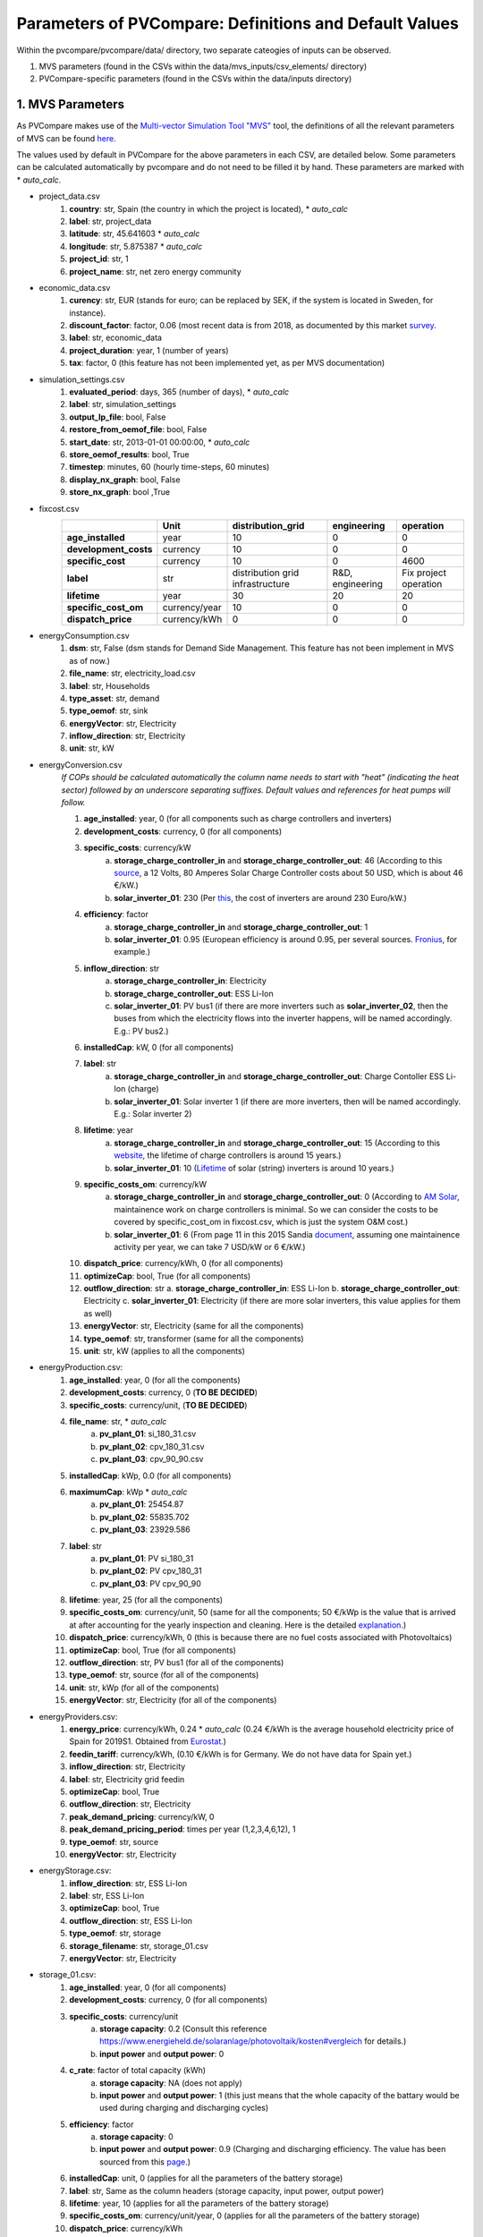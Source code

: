 =========================================================
Parameters of PVCompare: Definitions and Default Values
=========================================================

Within the pvcompare/pvcompare/data/ directory, two separate cateogies of inputs can be observed.

1. MVS parameters (found in the CSVs within the data/mvs_inputs/csv_elements/ directory)
2. PVCompare-specific parameters (found in the CSVs within the data/inputs directory)

------------------
1. MVS Parameters
------------------

As PVCompare makes use of the `Multi-vector Simulation Tool "MVS" <https://github.com/rl-institut/mvs_eland>`_ tool, the definitions of all the
relevant parameters of MVS can be found `here <https://mvs-eland.readthedocs.io/en/latest/MVS_parameters.html>`_. 

The values used by default in PVCompare for the above parameters in each CSV, are detailed below.
Some parameters can be calculated automatically by pvcompare and do not need to be filled it by hand. These parameters are marked with * *auto_calc*.

* project_data.csv
    1. **country**: str, Spain (the country in which the project is located), * *auto_calc*
    2. **label**: str, project_data
    3. **latitude**: str, 45.641603 * *auto_calc*
    4. **longitude**: str, 5.875387 * *auto_calc*
    5. **project_id**: str, 1
    6. **project_name**: str, net zero energy community

* economic_data.csv
    1. **curency**: str, EUR (stands for euro; can be replaced by SEK, if the system is located in Sweden, for instance).
    2. **discount_factor**: factor, 0.06 (most recent data is from 2018, as documented by this market `survey <https://www.grantthornton.co.uk/insights/renewable-energy-discount-rate-survey-2018/>`_.
    3. **label**: str, economic_data
    4. **project_duration**: year, 1 (number of years)
    5. **tax**: factor, 0 (this feature has not been implemented yet, as per MVS documentation)

* simulation_settings.csv
    1. **evaluated_period**: days, 365 (number of days),  * *auto_calc*
    2. **label**: str, simulation_settings
    3. **output_lp_file**: bool, False
    4. **restore_from_oemof_file**: bool, False
    5. **start_date**: str, 2013-01-01 00:00:00,  * *auto_calc*
    6. **store_oemof_results**: bool, True
    7. **timestep**: minutes, 60 (hourly time-steps, 60 minutes)
    8. **display_nx_graph**: bool, False
    9. **store_nx_graph**: bool ,True

* fixcost.csv
    +----------------------+-------------------+----------------------------------+------------------+-----------------------+
    |                      |        Unit       |        distribution_grid         | engineering      |       operation       |
    +======================+===================+==================================+==================+=======================+
    |  **age_installed**   | 	    year       |               10                 |         0        |           0           |
    +----------------------+-------------------+----------------------------------+------------------+-----------------------+
    | **development_costs**|      currency     |               10                 |         0        |           0           |
    +----------------------+-------------------+----------------------------------+------------------+-----------------------+
    |  **specific_cost**   |      currency     |               10                 |         0        |         4600          |
    +----------------------+-------------------+----------------------------------+------------------+-----------------------+
    |       **label**      |         str       | distribution grid infrastructure | R&D, engineering | Fix project operation |
    +----------------------+-------------------+----------------------------------+------------------+-----------------------+
    |     **lifetime**     |        year       |               30                 |        20        |          20           |
    +----------------------+-------------------+----------------------------------+------------------+-----------------------+
    | **specific_cost_om** |    currency/year  |               10                 |         0        |           0           |
    +----------------------+-------------------+----------------------------------+------------------+-----------------------+
    |  **dispatch_price**  |    currency/kWh   |                0                 |         0        |           0           |
    +----------------------+-------------------+----------------------------------+------------------+-----------------------+
* energyConsumption.csv
    1. **dsm**: str, False (dsm stands for Demand Side Management. This feature has not been implement in MVS as of now.)
    2. **file_name**: str, electricity_load.csv
    3. **label**: str, Households
    4. **type_asset**: str, demand
    5. **type_oemof**: str, sink
    6. **energyVector**: str, Electricity
    7. **inflow_direction**: str, Electricity
    8. **unit**: str, kW

* energyConversion.csv
    *If COPs should be calculated automatically the column name needs to start with "heat" (indicating the heat sector) followed by an underscore separating suffixes.*
    *Default values and references for heat pumps will follow.*

    1. **age_installed**: year, 0 (for all components such as charge controllers and inverters)
    2. **development_costs**: currency, 0 (for all components)
    3. **specific_costs**: currency/kW
        a. **storage_charge_controller_in** and **storage_charge_controller_out**: 46 (According to this `source <https://alteredenergy.com/wholesale-cost-of-solar-charge-controllers/>`_, a 12 Volts, 80 Amperes Solar Charge Controller costs about 50 USD, which is about 46 €/kW.)
        b. **solar_inverter_01**: 230 (Per `this <https://www.solaranlage-ratgeber.de/photovoltaik/photovoltaik-wirtschaftlichkeit/photovoltaik-anschaffungskosten>`_, the cost of inverters are around 230 Euro/kW.)
    4. **efficiency**: factor
        a. **storage_charge_controller_in** and **storage_charge_controller_out**: 1
        b. **solar_inverter_01**: 0.95 (European efficiency is around 0.95, per several sources. `Fronius <https://www.fronius.com/en/photovoltaics/products>`_, for example.)
    5. **inflow_direction**: str
        a. **storage_charge_controller_in**: Electricity
        b. **storage_charge_controller_out**: ESS Li-Ion
        c. **solar_inverter_01**: PV bus1 (if there are more inverters such as **solar_inverter_02**, then the buses from which the electricity flows into the inverter happens, will be named accordingly. E.g.: PV bus2.)
    6. **installedCap**: kW, 0 (for all components)
    7. **label**: str
        a. **storage_charge_controller_in** and **storage_charge_controller_out**: Charge Contoller ESS Li-Ion (charge)
        b. **solar_inverter_01**: Solar inverter 1 (if there are more inverters, then will be named accordingly. E.g.: Solar inverter 2)
    8. **lifetime**: year
        a. **storage_charge_controller_in** and **storage_charge_controller_out**: 15 (According to this `website <https://www.google.com/url?q=https://solarpanelsvenue.com/what-is-a-charge-controller/&sa=D&ust=1591697986335000&usg=AFQjCNE54Zbsv-Gd2UZb-_SY_QNG5Ig2fQ>`_, the lifetime of charge controllers is around 15 years.)
        b. **solar_inverter_01**: 10 (`Lifetime <https://thosesolarguys.com/how-long-do-solar-inverters-last/>`_ of solar (string) inverters is around 10 years.)
    9. **specific_costs_om**: currency/kW
        a. **storage_charge_controller_in** and **storage_charge_controller_out**: 0 (According to `AM Solar <https://amsolar.com/diy-rv-solar-instructions/edmaintenance>`_, maintainence work on charge controllers is minimal. So we can consider the costs to be covered by specific_cost_om in fixcost.csv, which is just the system O&M cost.)
        b. **solar_inverter_01**: 6 (From page 11 in this 2015 Sandia `document <https://prod-ng.sandia.gov/techlib-noauth/access-control.cgi/2016/160649r.pdf>`_, assuming one maintainence activity per year, we can take 7 USD/kW or 6 €/kW.)
    10. **dispatch_price**: currency/kWh, 0 (for all components)
    11. **optimizeCap**: bool, True (for all components)
    12. **outflow_direction**: str
        a. **storage_charge_controller_in**: ESS Li-Ion
        b. **storage_charge_controller_out**: Electricity
        c. **solar_inverter_01**: Electricity (if there are more solar inverters, this value applies for them as well)
    13. **energyVector**: str, Electricity (same for all the components)
    14. **type_oemof**: str, transformer (same for all the components)
    15. **unit**: str, kW (applies to all the components)

* energyProduction.csv:
    1. **age_installed**: year, 0 (for all the components)
    2. **development_costs**: currency, 0 (**TO BE DECIDED**)
    3. **specific_costs**: currency/unit, (**TO BE DECIDED**)
    4. **file_name**: str,  * *auto_calc*
        a. **pv_plant_01**: si_180_31.csv
        b. **pv_plant_02**: cpv_180_31.csv
        c. **pv_plant_03**: cpv_90_90.csv
    5. **installedCap**: kWp, 0.0 (for all components)
    6. **maximumCap**: kWp  * *auto_calc*
        a. **pv_plant_01**: 25454.87
        b. **pv_plant_02**: 55835.702
        c. **pv_plant_03**: 23929.586
    7. **label**: str
        a. **pv_plant_01**: PV si_180_31
        b. **pv_plant_02**: PV cpv_180_31
        c. **pv_plant_03**: PV cpv_90_90
    8. **lifetime**: year, 25 (for all the components)
    9. **specific_costs_om**: currency/unit, 50 (same for all the components; 50 €/kWp is the value that is arrived at after accounting for the yearly inspection and cleaning. Here is the detailed `explanation <https://github.com/greco-project/pvcompare/issues/13>`_.)
    10. **dispatch_price**: currency/kWh, 0 (this is because there are no fuel costs associated with Photovoltaics)
    11. **optimizeCap**: bool, True (for all components)
    12. **outflow_direction**: str, PV bus1 (for all of the components)
    13. **type_oemof**: str, source (for all of the components)
    14. **unit**: str, kWp (for all of the components)
    15. **energyVector**: str, Electricity (for all of the components)
* energyProviders.csv:
    1. **energy_price**: currency/kWh, 0.24  * *auto_calc* (0.24 €/kWh is the average household electricity price of Spain for 2019S1. Obtained from `Eurostat <https://ec.europa.eu/eurostat/statistics-explained/images/d/d9/Electricity_prices%2C_first_semester_of_2017-2019_%28EUR_per_kWh%29.png>`_.)
    2. **feedin_tariff**: currency/kWh, (0.10 €/kWh is for Germany. We do not have data for Spain yet.)
    3. **inflow_direction**: str, Electricity
    4. **label**: str, Electricity grid feedin
    5. **optimizeCap**: bool, True
    6. **outflow_direction**: str, Electricity
    7. **peak_demand_pricing**: currency/kW, 0
    8. **peak_demand_pricing_period**: 	times per year (1,2,3,4,6,12), 1
    9. **type_oemof**: str, source
    10. **energyVector**: str, Electricity
* energyStorage.csv:
    1. **inflow_direction**: str, ESS Li-Ion
    2. **label**: str, ESS Li-Ion
    3. **optimizeCap**: bool, True
    4. **outflow_direction**: str, ESS Li-Ion
    5. **type_oemof**: str, storage
    6. **storage_filename**: str, storage_01.csv
    7. **energyVector**: str, Electricity
* storage_01.csv:
    1. **age_installed**: year, 0 (for all components)
    2. **development_costs**: currency, 0 (for all components)
    3. **specific_costs**: currency/unit
        a. **storage capacity**: 0.2 (Consult this reference `<https://www.energieheld.de/solaranlage/photovoltaik/kosten#vergleich>`_ for details.)
        b. **input power** and **output power**: 0
    4. **c_rate**: factor of total capacity (kWh)
        a. **storage capacity**: NA (does not apply)
        b. **input power** and **output power**: 1 (this just means that the whole capacity of the battary would be used during charging and discharging cycles)
    5. **efficiency**: factor
        a. **storage capacity**: 0
        b. **input power** and **output power**: 0.9 (Charging and discharging efficiency. The value has been sourced from this `page <https://en.wikipedia.org/wiki/Lithium-ion_battery>`_.)
    6. **installedCap**: unit, 0 (applies for all the parameters of the battery storage)
    7. **label**: str, Same as the column headers (storage capacity, input power, output power)
    8. **lifetime**: year, 10 (applies for all the parameters of the battery storage)
    9. **specific_costs_om**: currency/unit/year, 0 (applies for all the parameters of the battery storage)
    10. **dispatch_price**: currency/kWh

        a. **storage capacity**: NA (does not apply)

        b. **input power** and **output power**: 0
    11. **soc_initial**: None or factor

        a. **storage capacity**: None

        b. **input power** and **output power**: NA
    12. **soc_max**: factor

        a. **storage capacity**: 0.8 (Took the Fronius 4.5 battery which has a rated capacity 4.5 kW, but 3.6 kW is the usable capacity.So SoC max would be 80% or 0.8.)

        b. **input power** and **output power**: NA
    13. **soc_min**: factor

        a. **storage capacity**: 0.1 (Figure from this research `article <https://www.sciencedirect.com/science/article/pii/S0378775319310043>`_.)

        b. **input power** and **output power**: NA
    14. **unit**: str
        a. **storage capacity**: kWh

        b. **input power** and **output power**: kW

---------------------------------
2. PVCompare-specific parameters
---------------------------------

In order to run PVCompare, a number of input parameters are needed; many of which are stored in csv files with default values in "pvcompare/inputs/".
The following list will give a brief introduction into the description of the csv files and the source of the given default parameters.

* pv_setup.csv:
    *The pv_setup.csv defines the number of facades that are covered with pv-modules.*

    1. **surface_type**: str, optional values are "flat_roof", "gable_roof", "south_facade", "east_facade" and "west_facade"
    2. **surface_azimuth**: integer, between -180 and 180, where 180 is facing south, 90 is facing east and -90 is facing west
    3. **surface_tilt**: integer, between 0 and 90, where 90 represents a vertical module and 0 a horizontal.
    4. **technology**: str, optional values are "si" for a silicone module, "cpv" for concentrator photovoltaics and "psi" for a perovskite silicone module

* building_parameters:
    *Parameters that describe the characteristics of the building that should be considered in the simulation. The default values are taken from [1].*

    1. **number of storeys**: int
    2. **population per storey**: int, number of habitants per storey
    3. **total storey area**: int, total area of one storey, equal to the flat roof area in m²
    4. **length south facade**: int, length of the south facade in m
    5. **length eastwest facade**:int, length of the east/west facade in m
    6. **hight storey**: int, hight of each storey in m
    7. **filename_total_consumption**: str, name of the csv file that contains the total electricity and heat consumption for EU countries in different years from [2] *
    8. **filename_total_SH**: str, name of the csv file that contains the total space heating for EU countries in different years [2] *
    9. **filename_total_WH**: str, name of the csv file that contains the total water heating for EU countries in different years [2] *
    10. **filename_elect_SH**: str, name of the csv file that contains the electrical space heatig for EU countries in different years [2] *
    11. **filename_elect_WH**: str, name of the csv file that contains the electrical water heating for EU countries in different years [2] *
    12. **filename_residential_electricity_demand**: str, name of the csv file that contains the total residential electricity demand for EU countries in different years [2] *
    13. **filename_country_population**: str, name of the csv file that contains population for EU countries in different years [2] *

* heat_pumps_and_chillers:
    *Parameters that describe characteristics of the heat pumps and chillers in the simulated energy system.*

    1. **mode**: str, options: 'heat_pump' or 'chiller'
    2. **quality_grade**: float, scale-down factor to determine the COP of a real machine, default: heat pump: 0.2, chiller 0.25 (tests were made with monitored data from the GRECO project, reference follows)
    3. **room_temperature**: float, mean temperature of the room that is heated/cooled, will be adapted with issue #59
    4. **start_temperature**: float, temperature at which the heating/cooling period starts, default: heating 17 °C (`Reference <https://www.hotmaps-project.eu/wp-content/uploads/2018/03/D2.3-Hotmaps_for-upload_revised-final_.pdf>`_)
    5. **factor_icing**: float or None, COP reduction caused by icing, only for `mode` 'heat_pump', default: None
    6. **temp_threshold_icing**: float or None, Temperature below which icing occurs, only for `mode` 'heat_pump', default: None

* list_of_workalendar:
    *list of countries for which a python.workalendar [3] exists with the column name "country".*



[1] Hachem, 2014: Energy performance enhancement in multistory residential buildings. DOI: 10.1016/j.apenergy.2013.11.018

[2] EUROSTAT: https://ec.europa.eu/energy/en/eu-buildings-database#how-to-use

[3] Workalendar https://pypi.org/project/workalendar/

\* the described csv files are to be added to the input folder accordingly.
